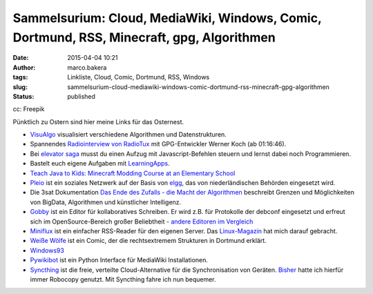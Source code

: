 Sammelsurium: Cloud, MediaWiki, Windows, Comic, Dortmund, RSS, Minecraft, gpg, Algorithmen
##########################################################################################
:date: 2015-04-04 10:21
:author: marco.bakera
:tags: Linkliste, Cloud, Comic, Dortmund, RSS, Windows
:slug: sammelsurium-cloud-mediawiki-windows-comic-dortmund-rss-minecraft-gpg-algorithmen
:status: published

|cc: Freepik| 

cc: Freepik


Pünktlich zu Ostern sind hier meine Links für das Osternest.

-  `VisuAlgo <http://visualgo.net/>`__ visualisiert verschiedene
   Algorithmen und Datenstrukturen.
-  Spannendes `Radiointerview von
   RadioTux <http://www.radiotux.de/index.php?/archives/7995-RadioTux-Sendung-Maerz-2015.html>`__
   mit GPG-Entwickler Werner Koch (ab 01:16:46).
-  Bei `elevator saga <http://play.elevatorsaga.com/>`__ musst du einen
   Aufzug mit Javascript-Befehlen steuern und lernst dabei noch
   Programmieren.
-  Bastelt euch eigene Aufgaben mit
   `LearningApps <http://learningapps.org/>`__.
-  `Teach Java to Kids: Minecraft Modding Course at an Elementary
   School <https://www.voxxed.com/blog/2015/03/minecraft-modding-course-at-elementary-school-teach-java-to-kids/>`__
-  `Pleio <https://www.pleio.nl/blog/view/24203682/terugblik-2013>`__
   ist ein soziales Netzwerk auf der Basis von
   `elgg <https://www.elgg.org/>`__, das von niederländischen Behörden
   eingesetzt wird.
-  Die 3sat Dokumentation `Das Ende des Zufalls - die Macht der
   Algorithmen <http://www.3sat.de/page/?source=/wissenschaftsdoku/sendungen/180296/index.html>`__
   beschreibt Grenzen und Möglichkeiten von BigData, Algorithmen und
   künstlicher Intelligenz.
-  `Gobby <https://gobby.github.io/>`__ ist ein Editor für
   kollaboratives Schreiben. Er wird z.B. für Protokolle der debconf
   eingesetzt und erfreut sich im OpenSource-Bereich großer Beliebtheit
   - `andere Editoren im
   Vergleich <http://www.linux-magazin.de/Ausgaben/2014/05/Bitparade>`__
-  `Miniflux <http://miniflux.net/>`__ ist ein einfacher RSS-Reader für
   den eigenen Server. Das
   `Linux-Magazin <http://www.linux-magazin.de/Ausgaben/2014/06/Einfuehrung>`__
   hat mich darauf gebracht.
-  `Weiße Wölfe <http://weisse-woelfe-comic.de/lesen/>`__ ist ein Comic,
   der die rechtsextremem Strukturen in Dortmund erklärt.
-  `Windows93 <http://www.windows93.net/>`__
-  `Pywikibot <https://www.mediawiki.org/wiki/Manual:Pywikibot>`__ ist
   ein Python Interface für MediaWiki Installationen.
-  `Syncthing <http://syncthing.net/>`__ ist die freie, verteilte
   Cloud-Alternative für die Synchronisation von Geräten.
   `Bisher <{filename}backups-unter-windows-mit-robocopy.rst>`__
   hatte ich hierfür immer Robocopy genutzt. Mit Syncthing fahre ich nun
   bequemer.

.. |cc: Freepik| image:: {filename}images/2014/12/wwwSitzen2.png
   :class: size-full wp-image-1523
   :width: 506px
   :height: 334px
